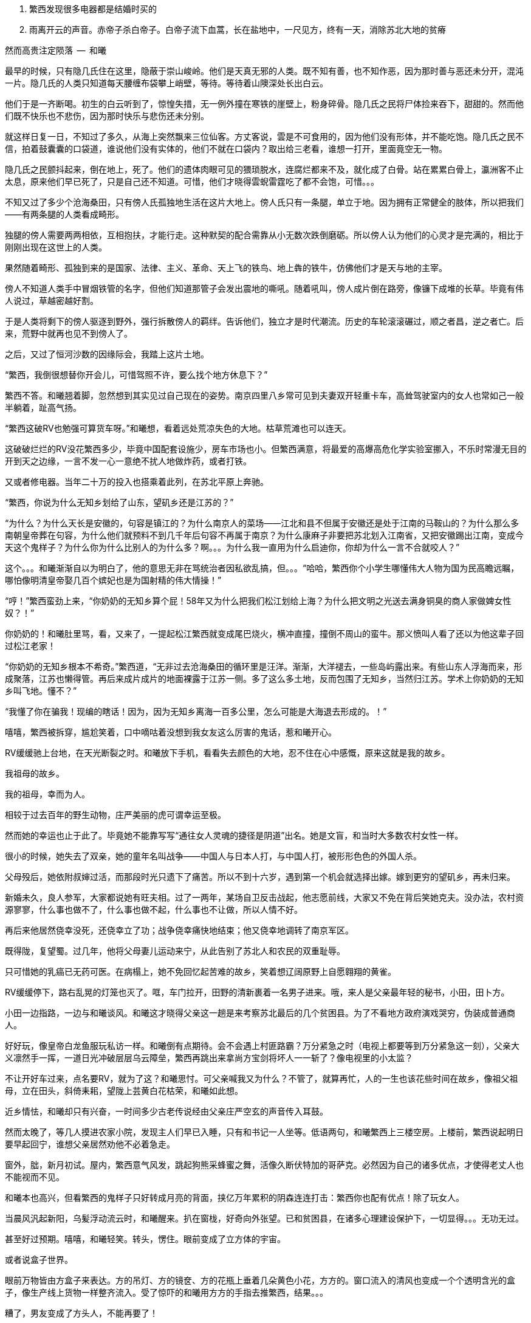1. 繁西发现很多电器都是结婚时买的
1. 雨离开云的声音。赤帝子杀白帝子。白帝子流下血蒿，长在盐地中，一尺见方，终有一天，消除苏北大地的贫瘠

// quote
然而高贵注定陨落        --  和曦

// 20-1-2 后文早已写成，反而近几日才想完开头。 这些神怪短文难写至极，写了也未必能增色一分，唉。

最早的时候，只有隐几氏住在这里，隐蔽于崇山峻岭。他们是天真无邪的人类。既不知有善，也不知作恶，因为那时善与恶还未分开，混沌一片。隐几氏的人类只知道每天腰缠布袋攀上峭壁，等待。等待着山隩深处长出白云。
// 刻意用模糊的说法，“不知作恶”，既可以是不知道去作恶，也可以是不知道自己作的是恶。这里是第二种。

他们于是一齐断喝。初生的白云听到了，惊惶失措，无一例外撞在寒铁的崖壁上，粉身碎骨。隐几氏之民将尸体捡来吞下，甜甜的。然而他们既不快乐也不悲伤，因为那时快乐与悲伤还未分别。

就这样日复一日，不知过了多久，从海上突然飘来三位仙客。方丈客说，雲是不可食用的，因为他们没有形体，并不能吃饱。隐几氏之民不信，拍着鼓囊囊的口袋道，谁说他们没有实体的，他们不就在口袋内？取出给三老看，谁想一打开，里面竟空无一物。

隐几氏之民颤抖起来，倒在地上，死了。他们的遗体肉眼可见的猥琐脱水，连腐烂都来不及，就化成了白骨。站在累累白骨上，瀛洲客不止太息，原来他们早已死了，只是自己还不知道。可惜，他们才晓得雲蜺雷霆吃了都不会饱，可惜。。。

不知又过了多少个沧海桑田，只有傍人氏孤独地生活在这片大地上。傍人氏只有一条腿，单立于地。因为拥有正常健全的肢体，所以把我们——有两条腿的人类看成畸形。

独腿的傍人需要两两相依，互相抱扶，才能行走。这种默契的配合需靠从小无数次跌倒磨砺。所以傍人认为他们的心灵才是完满的，相比于刚刚出现在这世上的人类。

果然随着畸形、孤独到来的是国家、法律、主义、革命、天上飞的铁鸟、地上犇的铁牛，仿佛他们才是天与地的主宰。

傍人不知道人类手中冒烟铁管的名字，但他们知道那管子会发出震地的嘶吼。随着吼叫，傍人成片倒在路旁，像镰下成堆的长草。毕竟有伟人说过，草越密越好割。

于是人类将剩下的傍人驱逐到野外，强行拆散傍人的羁绊。告诉他们，独立才是时代潮流。历史的车轮滚滚碾过，顺之者昌，逆之者亡。后来，荒野中就再也见不到傍人了。

之后，又过了恒河沙数的因缘际会，我踏上这片土地。
// 可以称为原始主义吗？
// 这片大地叫苏北

// 1-23
“繁西，我倒很想替你开会儿，可惜驾照不许，要么找个地方休息下？”

繁西不答。和曦翘着脚，忽然想到其实见过自己现在的姿势。南京四里八乡常可见到夫妻双开轻重卡车，高耸驾驶室内的女人也常如己一般半躺着，趾高气扬。

“繁西这破RV也勉强可算货车呀。”和曦想，看着远处荒凉失色的大地。枯草荒滩也可以连天。

这破破烂烂的RV没花繁西多少，毕竟中国配套设施少，房车市场也小。但繁西满意，将最爱的高爆高危化学实验室挪入，不乐时常漫无目的开到天之边缘，一言不发一心一意绝不扰人地做炸药，或者打铁。

又或者修电器。当年二十万的投入也搭乘着此列，在苏北平原上奔驰。

// 20-1-24
“繁西，你说为什么无知乡划给了山东，望矶乡还是江苏的？”

“为什么？为什么天长是安徽的，句容是镇江的？为什么南京人的菜场——江北和县不但属于安徽还是处于江南的马鞍山的？为什么那么多南朝皇帝葬在句容，为什么他们就预料不到几千年后句容不再属于南京？为什么康麻子非要把苏北划入江南省，又把安徽踢出江南，变成今天这个鬼样子？为什么你为什么比别人的为什么多？啊。。。为什么我一直用为什么启迪你，你却为什么一言不合就咬人？”

这个。。。和曦渐渐自以为明白了，他的意思无非在骂统治者因私欲乱搞，但。。。“哈哈，繁西你个小学生哪懂伟大人物为国为民高瞻远瞩，哪怕像明清皇帝娶几百个嫔妃也是为国射精的伟大情操！”

// 2-11
“哼！”繁西蛮劲上来，“你奶奶的无知乡算个屁！58年又为什么把我们松江划给上海？为什么把文明之光送去满身铜臭的商人家做婢女性奴？！”

你奶奶的！和曦肚里骂，看，又来了，一提起松江繁西就变成尾巴烧火，横冲直撞，撞倒不周山的蛮牛。那义愤叫人看了还以为他这辈子回过松江老家！

// 2-12
“你奶奶的无知乡根本不希奇。”繁西道，“无非过去沧海桑田的循环里是汪洋。渐渐，大洋褪去，一些岛屿露出来。有些山东人浮海而来，形成聚落，江苏也懒得管。再后来成片成片的地面裸露于江苏一侧。多了这么多土地，反而包围了无知乡，当然归江苏。学术上你奶奶的无知乡叫飞地。懂不？”

“我懂了你在骗我！现编的瞎话！因为，因为无知乡离海一百多公里，怎么可能是大海退去形成的。！”

嘻嘻，繁西被拆穿，尴尬笑着，口中嘀咕着没想到我女友这么厉害的鬼话，惹和曦开心。

// 2-22
RV缓缓驰上台地，在天光断裂之时。和曦放下手机，看看失去颜色的大地，忍不住在心中感慨，原来这就是我的故乡。

我祖母的故乡。

// 2-23
我的祖母，幸而为人。

相较于过去百年的野生动物，庄严美丽的虎可谓幸运至极。

然而她的幸运也止于此了。毕竟她不能靠写写“通往女人灵魂的捷径是阴道”出名。她是文盲，和当时大多数农村女性一样。

很小的时候，她失去了双亲，她的童年名叫战争——中国人与日本人打，与中国人打，被形形色色的外国人杀。

父母殁后，她依附叔婶过活，而那段时光只遗下了痛苦。所以不到十六岁，遇到第一个机会就选择出嫁。嫁到更穷的望矶乡，再未归来。

新婚未久，良人参军，大家都说她有旺夫相。过了一两年，某场自卫反击战起，他志愿前线，大家又不免在背后笑她克夫。没办法，农村资源寥寥，什么事也做不了，什么事也做不起，什么事也不让做，所以人情不好。
// 这也是城市里的知识青年愿意在小说中读到的。

再后来他居然侥幸没死，还侥幸立了功；战争侥幸痛快地结束；他又侥幸地调转了南京军区。

既得陇，复望蜀。过几年，他将父母妻儿运动来宁，从此告别了苏北人和农民的双重耻辱。

只可惜她的乳癌已无药可医。在病榻上，她不免回忆起苦难的故乡，笑着想辽阔原野上自愿翱翔的黄雀。

// 2-25
RV缓缓停下，路右乱晃的灯笼也灭了。哐，车门拉开，田野的清新裹着一名男子进来。哦，来人是父亲最年轻的秘书，小田，田卜方。

小田一边指路，一边与和曦谈风。和曦这才晓得父亲这一趟是来考察苏北最后的几个贫困县。为了不看地方政府演戏哭穷，伪装成普通商人。

好好玩，像皇帝白龙鱼服玩私访一样。和曦倒有点期待。会不会遇上村匪路霸？万分紧急之时（电视上都要等到万分紧急这一刻），父亲大义凛然手一挥，一道日光冲破层层乌云障垒，繁西再跳出来拿尚方宝剑将坏人一一斩了？像电视里的小太监？

不让开好车过来，点名要RV，就为了这？和曦思忖。可父亲喊我又为什么？不管了，就算再忙，人的一生也该花些时间在故乡，像祖父祖母，立在田头，斜倚耒耜，望陇上芸黄白花枯荣，和曦如此想。

// 2-26
近乡情怯，和曦却只有兴奋，一时间多少古老传说经由父亲庄严空玄的声音传入耳鼓。
// 应举例

然而太晚了，等几人摸进农家小院，发现主人们早已入睡，只有和书记一人坐等。低语两句，和曦繁西上三楼空房。上楼前，繁西说起明日要早起回宁，谁想父亲居然劝他不必着急走。

窗外，朏，新月初试。屋内，繁西意气风发，跳起狗熊采蜂蜜之舞，活像久断伏特加的哥萨克。必然因为自己的诸多优点，才使得老丈人也不能视而不见。

和曦本也高兴，但看繁西的鬼样子只好转成月亮的背面，挟亿万年累积的阴森连连打击：繁西你也配有优点！除了玩女人。

// 3-1
当晨风汎起新阳，乌髪浮动流云时，和曦醒来。扒在窗栊，好奇向外张望。已和贫困县，在诸多心理建设保护下，一切显得。。。无功无过。

甚至好过预期。嘻嘻，和曦轻笑。转头，愣住。眼前变成了立方体的宇宙。

或者说盒子世界。

眼前万物皆由方盒子来表达。方的吊灯、方的镜奁、方的花瓶上垂着几朵黄色小花，方方的。窗口流入的清风也变成一个个透明含光的盒子，像生产线上货物一样整齐流入。受了惊吓的和曦用方方的手指去推繁西，结果。。。

糟了，男友变成了方头人，不能再要了！

迷迷糟糟的繁西迎面撞到方眼的和曦，立刻将睡意驱除，起身打水，为她洗眼。等到晞干，终于挽救了自己。

繁西清楚，这是种常见病，多发于和曦这种第一次下乡者。和曦很不同意，明明自己很小的时候还下过一次的。

// 3-2
闹了一翻，下楼迟了一线。见他人等待，她怀着歉意，与屋里的大小人初识。寒暄未完，和书记已带人出门，和曦正巧不想碰桌上的所谓早餐，立即追了去。

繁西开车。一众来到村委会。和曦被气宇轩昂的建筑吓趴到地上，忍不住询问，接待的村长家亲戚小声说，这里以前是村小学，后来统一到临村上课，就改成了村委会。村长热情地把人领进会客厅，和曦听了半刻，无非是些投资计划。果然把操着乡音的父亲当成了衣锦还乡，欲造福桑梓的商人。

不感兴趣，加上周围的目光过于忱挚热烈，和曦有些窘迫，呆了半响，乘人不备，尿遁回来车上。

嘭，关上车门的同时，紫电爆裂。

繁西光着单腿，手忙脚乱地灭火，一边乱骂。。。和曦。

混蛋！明明是你又偷偷搞炸弹。你的炸蛋全是地摊货！车门震一下就会自爆的垃圾！

全宇宙的RV上载有的消防系统加起来也不能与这部媲美。消灭现场后，繁西抢出一箱啤酒。两人一人一瓶，对着嘴吹。

// 3-13 心情恶衰
饮酒片刻，身体逐渐势烈，气氛渐行暧昧，两人忍不住口对口啃起。担心父亲突然回来的恐怖转成情欲，不到五分钟二人就完了事。

微喘。和曦抬起不属于破败车厢的洁白，穿过方向盘，又跺在车玻璃上，一个又一个脚印，她歪头看着，觉得美极了。

繁西就有些尴尬，只好摇下窗，取出抹布，擦除水汽，以弥补未做玻璃防雾的过失。

和曦其实无所谓，好车子坐多了，偶尔坐坐烂车也无所谓。就好比这次下乡，因为新奇很容易找到乐趣。又酷似当年从家出来到大学，第一次吃食堂大锅菜，居然忍不住向同学称许。这种新鲜体验只要别太多太久。。。毕竟，她红着脸想，两个星期之后再也没碰过大锅猪食。

繁西忙完，丢了抹布，又对着她坏笑。和曦被耳朵热气熏到，格格直笑，又转去接吻。恍惚过来，转身却不想左边乳晕擦到繁西外套上的魔术贴，一阵痒。

不好，仅有的理智生生拉住了她。不能再亲热了，爸爸随时回来，必须。。。留出时间光速穿衣！
// 家电下乡令和曦觉得，无论什么国家政策都不太行，并非个人的问题，荀子，国家，天下之利用也。未必对，但不敢深想。

// 3-15
用诗人的话此时窗外：碧树青青如许，漫漫陌草席卷连天。然而在勉强冷静的和曦看来不过是稀疏无力营养不良的小歪树，随风而晏的杂草蓬生，毫无可观之处。

所以为了自己的好奇，更为了让繁西清醒，不由问出了不可能有答案的世纪难题，

**为什么苏北这么穷？**

**当然因为苏北全是平原，不好修铁路。不像江南到处是山，好修路。交通不行，哪里能富裕？**

果然，繁西根本不清楚，只想交配，所以复读了网上的标准答案。

网上就是这样，一谈到苏北的交通，就阴阳怪气地暗示省政府只把资源输给苏南，但一谈到别的问题，就说现在领导都是苏北人，难怪事事大不如前。
// 犹记蒲汉光言说 现在领导都是苏北人

“认真问你呢，你想明白再说。”

“仔细想啊。”繁西困惑的面容现出天人交战的迹象，右手不由从她的逼仄处抽出。

“放屁！谁说苏北穷！”繁西清醒过来，气呼呼的激奋，道出了世纪答案，

**苏北是中国的法兰西！**

// 3-20
啊？和曦与全中国人对出人意料的答案翻出两只大白眼珠。法兰西？就是那个从小在电视里时时可以见到的人类浪漫巅峰的代名词？

繁西指指戳戳，仿佛面对十万观众，“众所周知，法兰西的地理条件在整个欧洲，甚至世界来说都是得天独厚的，可以用完美形容。北面英吉利海峡，西临汪洋，东、南是阿尔卑斯、比利牛斯山脉，这就是中国人常说的四塞之国。进，可以逐鹿泰西；退，可以安康远害。”

“气候温和宜人，大西洋暖流怀抱，降水丰沛，水系发达。莱茵河、马恩河、塞纳河众多河流万载冲刷出沃野千里。这是欧洲最富饶最适宜耕作的平原。法国在中世纪屡屡是欧洲第一强国，哪有偶然？”

“世界强国虽已成梦幻，巴黎也早不是地球之中，但法国人除了互赠绿帽子外，也擅长贩卖一项普罗大众生活必须的商品，名叫浪漫。搞得所有高一女生对法兰西的憧憬赶得上苍蝇对茅房的热恋。用科学术语说，所谓浪漫即是不公开展示生殖器的动物求偶行为。”

// 3-21
和曦肯定自己是茫茫宇宙第一个听说苏北是中国的法兰西之人，只气得哼哼的。开始穿衣。穿完推开天窗，放下软梯，一路爬上车顶坐着。繁西又抓了两瓶酒，像舔狗一样，嬉皮笑脸地跟着上去，坐在她的身边。

和曦在高处肆目八极。

也是明媚的好日子，只可惜乏味得像乾隆皇帝的诗。这里的天固然是蓝的，可总带着灰底，算不上“如洗”。树固然是挺拔的，只可惜是呆呆的速成大杨树，为了植树的任务种在道旁，遵循着人间的规则。道旁是农田，并非薰衣草花田，也不是生不布施，死何含珠为的青青陂麦。秃一块，黄一块，乱糟糟的。

和曦叹气，回抱住繁西，吻了半晌，又把他推开，指指四下，“这种景色到底哪里像普罗旺斯。”

“切。普罗斯旺也得看季节，好么？更何况法国又不只限于阳光丰满的南欧？记得上次去巴黎，有人抗议说要减少课本中的思辨，那只会让学生忧郁。不如迁都马赛，充足的日照可以降低自杀率。”
// 马赛平均日照2885，巴黎1661/南京1900

// 3-22
繁西还道：“中国土地虽大，是印度三倍，可耕地还少于他们。北方虽有大原，但乏水，南方水倒是不缺，只好发明梯田在山上作业。地处南北交界的苏北正得天独厚。四周被山海长江包纳，中间水系湖泊纵横，一马平川。地理环境如此优越，称为中国的法兰西哪里夸张。”

**淮沂其乂，蒙羽其艺，大野既猪，东原厎平。**

和曦想起禹贡，觉得他也不是完全的鬼话。原来这里就是神话中的东原。

// 3-26
繁西昂然站立，指着旷野中东方的牛舍，“那里是中国的枫丹白露。”又指眼前新浇的水泥路，“这是中国的香榭丽舍大道。”又看西方有不知何时遗下的碉堡，“那里是拉德芳斯。”又看看北面的村委会，不禁喊出“国民议会”。

和曦本来望着枫丹白露发笑。枫丹白露之种译语迎合着高中女生对文学的期待——用华丽词藻堆砌。初读或许惊艳，日常作为地名用过千百次后，那甜齁足以滋养出一嘴烂牙。

谁想繁西的国民议会启发了她。愕然道：“真的，我说怎么这么眼熟，真的是National Assembly, _Assemblée nationale_。”

// 3-28
未来的历史学家并不会惊讶于二十一世纪第一个十年中国大陆上如雨后蘑菇般冒出来的欧洲建筑。很多为地方政府所盖，可以借以了解官老爷们的品位。他们都以为建的是白宫，但实际上那些互相抄袭的设计稿本于国会山。毕竟美国是City upon the hill，全世界必须仰视，否则哪有颜面存活于世。

眼前的村委会不能免俗，只是分不清差别，选中了法国议会学步。

对泰西文明的顶礼膜拜造就了模仿的冲动，可惜资金人才的储备皆不足够。

自由、平等、兄弟之爱在模仿中遗失，代之以三个代表，这本在意料之中。檐下浮雕也悉数更为工农兵。只是乡村雕塑十分马虎，头大身小嘴歪，手中更不清是冲锋枪还是烤鸭腿。短短几年已风化得像野外站了七百年的翁仲。这破落气象也不知是赞美还是更高级的讽刺。

和曦又想起刚刚村支书与父亲的会面，学足了两国元首气派。可惜父亲乡音不改，不用两个翻译坐在身后。和曦一阵哂笑，可忽然想起自己也拿出手机一顿拍。只好自我解嘲，在那种热烈的氛围下从众也是为了尊重主人。

// 3/29 看了下，居然半年还没写完这一章。。。。
很久很久以前，黄帝的孙子颛顼辅佐少昊青阳氏，因功封于高阳，所以人们称他为高阳氏。等黄帝死了，高阳氏践帝位，居帝丘，刚刚二十岁。

于是宣布：天下大治，无有罪孽。可当时却有一对同父同母的亲姐弟结为夫妻。高阳氏当然不能容忍这种悖德淫乱的行为，于是将两人放逐到孤桐之野，就在我们家乡附近。谁想二人死不悔改，互相拥抱着生生冻饿而死。神鸟衔来不死草覆盖在二人尸体上。七年后，尸体复生，代成了男女同体、两头、四手四足的怪物。人们称之为蒙双氏。

“这传说告诉我们什么？”父亲的声音响起，“上古之民已经发现近亲结婚会产下畸形儿，于是对畸形儿的恐怖便辗转变成上古神话隐晦而坚定的代代流传。”

八岁的和曦赶紧点头，乖巧的外表全无异状。只感觉怪物好可怕，也不知道会不会吃和曦。

“好奇怪！”和曦醉了，不知为何想起父亲进过的故事。仔细想想，自己当然不认同繁西的说法，我们苏北不是法兰西，而是拥有悠久绮丽神话的传说大原，当然也包括某些淫乱故事。孤桐之野虽不能确切知道位置，可必然离此不远，不然爸爸也不会知道。而我更没有手足，不需提前打预防针。不像某个。。。哼。

// 4/5 很久没写，一直在看网络小说，奇怪于为何如此勾人。没什么收获。

// 4/8
“太子丹，请把大腿借我一用。”和曦又一次称繁西为太子丹。没看过《五宗世家》，繁西以为自己是派出荆轲刺秦的倜傥非常之人，于是愉悦地让她枕在大腿上。和曦舒服地吐出一口气，睡了过去。

就这样跟随父亲早出晚归，两三天后和曦自觉把握了父亲的意图，果然不只是让自己回来看一看老家。

这两三天的乡村生活，和曦大体还能适应。水是地下水，经过四重净化；电，只要不是高峰总能保证；抽水马桶也是标配，再不需要去传说中会给如厕者打上灵魂烙印的农村旱厕；太阳能热水器只要找准时间也会出热水；只是那满桌黑的包浆的菜肴令她踯躅，所以常找借口与繁西开车到野地里快活地烧烤。乡间最多的新鲜瓜果配上肉类在天地之间别有阡陌情趣。
// 最后一句要修

“毕竟，哪怕苏北贫县，也达到了全国平均水平。而平均水准比中位数要难得多。”和曦想。

// 4-9
明日就要出发去临村，一众也在天尚有光时回到下处。和书记忽然想起，就喊繁西帮主人家修洗衣机。

繁西从车上翻出工具箱，去了一楼浴室。

// 10/1
// 自7月以来，因为天暑且未有空调，常热得丧失理智，故弃之多时。自今日，徐徐拾回，另将写小段小品，当未有长篇时的锻炼，并且多少省些事，当写到这些章节时

// 和曦父带和曦，和曦带繁西考察家电下乡事，本是好事，但也必须有持续的举措才行。一路所见，所闻，所感。太多来自鄂东老男孩。

// 10/3 

繁西拿起螺丝刀乱捅，一枚小小脑袋忽然从机器下长了出来，忙着围观。

“捉住了。捉住了！”繁西猛地揪起脑瓜乱转的小女孩，“就是你搞坏的吧！”

边上的中年农妇，也就是小毛豆的奶奶笑骂，“小毛豆！大人修机器别裹乱！”

又对和曦说，“一辈子没用过，无知无识也还好，也不觉得苦。唉，现在离开它已经不想洗衣服了。”

“才没捣乱！我就来研究一下！”小毛豆鬼转几下，挣脱了束缚，溜进洗衣机靠墙的暗影中。

繁西又去揪她，小毛豆无可依凭，只得死死抠住墙面。哪想长年受浸泡早己酥软的墙壁一抓之下化为半天白灰，将半空中乱蹬乱扭的她笼罩。

“你有暴力倾向！经我的研究，你打老婆的几率高达99.99%！”小毛豆气极，对捉弄者繁西大吼。

众人，尤其和曦闻言大笑。

小毛豆的奶奶边喘边骂，“研究研究！猫看人拉屎也是研究！你长大当研究生算了，比大学生还大呢！”

// 10/5 昨天姪女胡祈月来，带来好些新思想
就算普通孩子遭嘲笑多次，也能悟出大人对研究生的不屑，何况眼前这聪慧过人的？小毛豆立时宣布，“才不要当研究生！大学生也不要！从此以后我再也不研究洗衣机了，以防变成打老婆的坏人！”

言毕，在笑声里蹦跳到门口摆着的瘸腿小方桌旁，开始做作业。矮桌上了年纪，黑漆斑驳，仿佛百岁老人的面孔。繁西看去，似是大漆的颜色。若是，只怕比现场诸人还要年长。

小毛豆打开书包，取出几份卷子。就着日头，扶着木桌，蹲下作答。和书记此时眼看着女儿的眼中迸发出不可思议、不敢置信、惊惶失措乃至绝望森森，不禁暗暗叹气。遂对农妇：“大妹妹，娃儿写作业，有个凳子才好呐。”
// 不知苏北乡谈该怎么说，乱写的。
// 森森，丞相祠堂何處尋，錦官城外柏森森

众人于是乱哄哄地为小毛豆张罗凳子，找了几圈，大椅子倒不缺，只是方桌太矮，椅子太高，还不如蹲着。

农妇自觉面上不好，急起来，骂骂咧咧，说什么祖宗三代都是这么过来的；说什么现在蹲不住将来铁定吃苦，城里还能为你准备张锦缎凳子不成？
// 这段要好好修，需三反将来吃苦。

农妇最终放弃无谓的搜寻，走出屋子，冲着墙壁吊长腔喊。不多时，一张小凳从隔壁墙头递过来。和曦接过，感觉质量尚可，于是掏出红票子，也扯土话冲墙吼，将钱递过。墙头上的手挣了几下，不推了。一会儿，又递来一张小凳。这举动让和曦重返花颜，仿佛世上的一切终还有丝许希望。

// 10/6
赶跑了小淘气，繁西立刻从电源PCB背面找到故障——反馈线路上的一个三极管击穿了。然而洗衣机为了防水，将PCB沉浸在环氧树脂中，颗颗元件仿佛琥珀中的细虫，维妙维肖，不可接近。厂家的意思自然是只换不修。只是这些废弃的琥珀几百万年后再被下一代智慧生物，比如鼠人发掘。他们的专家一定会得到如下结论：如此丑陋的方块又一次证明人类是一种毫无艺术细胞的低蠢生命。

繁西等不了新电脑板所需的一两个星期，只好咬牙用电动工具将琥珀钻开，小心翼翼，以免伤到PCB。原先的三极管在钻探中粉身碎骨，他从包中捡出同型的管子代替。只是没等通电，繁西发现这只还是短路的。

尴尬了。看来之前故障并不是三极管损坏，而是并联电路上的其它元件或线路板层短路引起的假象。繁西硬着头皮看板，希望破解原设计者的混乱思路。看来看去，与三极管并联的只有TL431一枚。“怎么可能？”他自言自语，像个傻子。但已技穷，只好又来钻这个。又搞了许久，换上新的TL431，洗衣机就此好了。繁西大感意外，在他的经验里，除非雷击，431是不会坏的。这也是一开始误入歧途的根由。

弄了快一小时，终于修好，轻松下来，才重回现实。和书记依然与老乡聊天，小毛豆写作业，和曦坐在边上看做好的卷子。

繁西强行把脑袋挤进去，形成新三头同盟。和曦大不满，我们女生谈话，怎能给男生听！繁西不睹杀气之眼，专逗小孩，“你这么皮，成绩一定差。和哥哥当年不好比，老考班上第一。还做什么作业，出门逮蚂蚱去吧。”

小毛豆闻言，皱眉恨恨道：“学校教的都是过时的死知识。以后有出息的肯定不是第一名！”

繁西搔头，谁想竟然猜中。和曦解围，“有次听人说，杨振宁还是李政道进过，一个班上第一名和最后一名都成不了才。”不对，好像我经常班上第一。。。算了，哪怕天王老子的预言也按不住官二代和大小姐我！
// 闻诸张可南。日月已久，忘是杨是李。张熟二人，尤昵于李。对杨李纠纷，看法与俗议不同。

// 10/7
小毛豆又做了几题，偷偷凑到和曦耳畔，“杨金红最傻最臭美。她爷爷得了癌，妈妈瘫了。大家都说她将来会嫁得好。”

额，和曦败给了逻辑，仅知道杨金红是隔壁家的孙女，正想多管管邻里闲事，忽见繁西锲而不舍，仍撑着头偷听。

“哼，繁西你胆敢偷听我们女生的悄悄话！”和曦嗔怒，“居然有脸吹自己成绩好，你成绩好？你还是人么？”

说着，和曦拿出小毛豆的卷子，“就用小学生题目考考你。”小毛豆正写得烦，愉快丢笔鼓掌。两个女生交头接耳，选中一题，“在用光学显微镜观察装片时，由于突然停电导致视野偏暗。班里同学采取如下措施，合理的是。。。”

“停！停！”繁西鬼叫，“停电了，该下班下班，该睡觉睡觉。再说我看显微镜长了头晕，都是外接医用全彩显示器，几十万一台，贵翻天！配有八百种图像增强算法，自动锐化所需的细节，谁还傻傻看目镜？”

“懒骡上磨屎尿多！”小毛豆用力插腰，“我看你完全不会！！世上哪有看显微镜头昏病！”

繁西一顿，椅背上的晃动止步了。他略带怀疑地问，“你们不会从没用过显微镜吧？”

小毛豆点头，“我们上课只学习原理。老师说学期结束时要借一台。”

和曦心尖一颤，这“科学”卷上显微镜的条目可不少，谁想学生们只能靠想像。。。

一大一小两位女生商量着又抬出一道，“小明爱好科学喜欢实践。他捉了五条蚯蚓，在日光下用树叶纸张反复遮蔽，但蚯蚓没有反应，说明蚯蚓____”这题标准答案是“没有视觉”。

繁西向后倾倒，摸摸肚皮，“太简单了。蚯蚓和小毛豆一样，上课爱睡觉，当然对日光变化没反应。等到开饭，他俩比谁都快。”

这。。。繁西竟猜中了下一题。下一题在问“蚯蚓边上放上饵料，它们爬向食物，说明了什么？”

这组题目还有最后一道开放问答，“如果你是小明，你还想知道有关蚯蚓的哪些知识？”

繁西眉飞色舞，“听说蚯蚓雌雄同体。那么他们倒底是贴烧饼互相插还是自己插自。。。唉哟！”

和曦举凳子打的繁西鸡飞狗跳。小毛豆捂嘴笑，“怪叔叔果然比老师有趣。”

// 10/18
闹了一阵子，和曦困意泛上来，看文件熬到凌晨五点才将来此之后的堆积批完，交给助理带去镇上用快递发走。这本是和曦在外工作的正常流程，但以前从未呆过偏远小城，于是花费几天才彻底理顺。

靠在繁西肩上，垂垂睡去。繁西无事，见和书记谈性正浓，只好无聊翻小毛豆的试卷。每看是不严谨处，不免面露哂笑。不一刻也只笑了七八次。又看到一题，眉尖不由锁紧，脸上现出忿恚之色。

倚靠的肩头变得僵寒如铁，和曦顿开梦眼，慢慢见到他面上青红翻滚，颤抖着似欲中风。什么事又惹到你啦？顺着手指，见卷上有如是题：

//quote
小明做实验测量物体长度得到五个数据（单位cm）：12.01，12.02，12.02，12.01，12.12。其中一个是错的，请问是哪一个？并计算它的长度。

小毛豆答：12.12，12.015。和曦看去觉的尚好，这能有什么问题？

繁西邪眼大盛，“亏这卷子叫科学常识！原来教学生的不是科学而是对科学的迷信！”

光骂人不论述，真的好么？

繁西强压心火，声音像从磨盘里缓缓压出，“作者怎么知道5个数据中有一个是错的？难不成太上老君托梦说的？无非某个数字偏离了出题者心中的数据太多，于是被他人为判为错的！然而出题者心中的正确从不代表客观世界的正确。或者这样说，你如果已知正确的数据是多少，那么你根本不该再去测量！你都已知了，为什么还要浪费时间精力金钱再测？人类之所以去测量，正因为我们不知道正确的数字是多少啊！”

愤怒让他口齿不清，和曦并未信服，翻开卷首说，“这写着北京名校名师系列。他们还不如你懂？”

繁西更气，扯开嗓门，“就算东皇太一、如来佛祖、阿里巴巴一齐到来，我也不改！因为我是对的！记录下来的实验数据就没有**错误**的！都是你必须在分析报告中面对的惨烈真实！不管它合不合你的心意。如果可以自由裁定哪些数据是**正确**的，小保方晴子就该得诺贝尔奖，而不是像现在这样，身败名裂褫夺学位，害导师笹井芳树自杀！出题的别说北京名师，就算是中科院院士也只证明了他根本不懂科学，不明白科学的本质是什么！何况那个12.12影响了方差，也许比其它数字更能反映事物的真正特征！比如被测量物会随时间或温度伸缩。”
// 好久不研究统计学，这里的表述还有待再次校验

科学还有本质？算了，不逆捋这头顺毛驴了，和曦自认比嗓门不过，加上繁西多半认识那什么什么方树晴子。谁想小毛豆抬头，崇拜地对繁西说，“叔叔，虽然你说的话我一句也没听懂，但看上去好有道理的样子。如此说来，你虽然会打老婆，可只要我不是你的老婆就不用担心的。”

作业写完，呱咭呱咭。

// 10/11
和曦问：“小毛豆，你平时也这么爱讲话？”

小毛豆点点头，咕咕笑，“我早上醒过来就讲话，直讲到睡觉。他们都说我上辈子是哑巴，下辈子也是哑巴，只好这辈子讲三辈子的话。”咭呱咭呱。

说笑间，小毛豆忽见窗囧已含糊，惊起，掏出本子走到天井摊开，又离开三步之遥眯眼。其时晦冥，和曦只知道一团黑暗来回走动。片刻，小毛豆回屋，瞅瞅挂钟，将时间记录下来。

和曦怪问其故，得知她在记录日落的时间。打开记录本，和曦见整本画满了各色植物，其中还有几种蔬菜因特征过于明显连她都认得。之后还逐日写下了日照、风像、气压、湿度种种。繁西凑来，啧啧称奇，“小毛豆真的在搞研究，你像她这么大时不晓得在搞什么哟。”

这个。。。和曦记起那时刚刚开始对男女情感有兴趣，成天捧着言情小说你侬我侬。。。

别人看中她的研究，喜悦从她体内涌出，牵连着每个人。她跑上楼，又取回几个本子。和曦一一看了，心中惭愧，想不到小小小小小小小小的一个小毛头，也有如此恒心。

和曦收起轻视，虚心请教。小毛豆道：“我最关心植物的生长。经我研究，日照、肥力、株距、温度等放因素都会对植物成长产生至关重要的影响。所以未来一定能从我的记录中破解庄稼产量的奥秘！”
// 不畅 加上 可大人只会加化肥

// 10/12
和曦再问初衷，小毛豆特别自信道：“破解植物密码，爸爸妈妈就会留在家种地，外面什么好，总不回来。。。我们农民就该干农民的事。成天在外面打工算什么事？”望着门外天穹里的无边黑夜，终于安静下来。

繁西更得意，向椅背大仰，“小毛豆，可惜你只知其一，不知其二。过去几千年像你一样聪明的小毛豆子很多，他们也想到了你想到的。他们也花费一生时间勤勤恳恳地记录，期望从中确译植物产量的密码。可直到二十世纪初年，农业的进步总是有限。为什么？这是为什么呢？”

见小毛豆延颈决眦，繁西继续，“好，假设我们有甲、乙两种稻谷种子，分种在两块田。收获时发现甲种产量比乙种多10%，是否可以认为甲种比乙种高产呢？不能！因为影响农业产量的因素实在太多，太多了！世界上不可能有两块肥力完全相同的土地，乙种地里也许田鼠多或者旱涝过。甲地也许更偏，践踏少，或者日光多，雨水足。。。无穷无尽的巧合都可以解释10%的差异。所以几千年来，不管古人如何努力进取，除非两种庄稼差别巨大，巨大到傻子都能区分。农业连产量迷思都解决不了，又何谈进步？”

“也别小瞧10%。甚至都不用10%，5%就好。就像复利，多几个5%的进步，比如株距、肥料、时节，累积下来就是100%，200%。”

“世上竟有一门学问，只要经由它就可以排除一切干扰，将多因素问题转成单一问题 。将复杂至极的问题简化到可以落入人类的掌中。它是一切，广大无边。它比魔法更魔法，它堪称人类最伟大的学术。它是一切科学的基础，它混淆了人与神的区别。。。。。它就叫统计学。”

小毛豆似懂非懂，一心憧憬，口中喃喃，“世上竟有如此的神奇。。。。”

// 10/13
和曦看着兴奋热烈的二人，冷笑连连，“蠢，蠢的不可思议。。。繁西这么大人了还这么蠢。小毛豆的父母外出打工，人类历史上最大的空巢与农作物的产量有屁的关系！就算你不知道古话‘谷贱伤农’，上学也该读过《多收了三五斗》！欠收伤农，丰收亦伤农！这些常识还需要外国经济学家告诉你？一个地区的丰收大概也话可能必然只对垄断农业的资本有利！”
// 农业技术越进步，就越脱离农民的控制。比如种子用dna技术，这些农民可以参与？

“曾经农业是美好高尚的职业。土地不择人，不看肤色种族、不看血统，只看汗水和文明。虽然成果并不总能如影随开地映照付出，但大致如是。土地不言，教出的虽算不上君子，可也不会是小人！李逵那样的小人！然而高贵注定陨落。一切都始于工业革命。自那一刻，不管农民手工业者如何努力，地里的产出，手中口中捋荼卒瘏，以至形销骨立、谯翛漂摇的辛劳永远也赶不上大工业的廉价产品，悲惨已刻在他们的生命中。不同的是，发达国家的农民还有两三百年的时间适应，还有殖民地、自由贸易浸泄。眼前这世上最大最贫穷的农业国却只有三四十年。。。一路上不对劲、不合谐处找到了，没有青年。仅有的只是二流子，真正的二流子和别人眼中的二流子。当然，傻子会用特例举例，呵呵，也难怪他们叫傻子。。。”

// 考虑这里分出上下章

// 4-10
村口渐行渐近，父亲指着沿山势生长的村落对和曦讲解江南江北村庄布局的异同。“现在苏南民居多直接盖在公路沿线，村与村之间的界限已经很模糊。”和书记说，“而苏北的村子还保留着原来的构造，团在一处。村民在村内生活，必要时才经村口走向外界的道路。”

繁西猛打方向盘，车体像果冻般震颤两下，拐向上坡入村的岔口。轮胎刺耳的尖啸惊起三五口黑鸦，和曦忽然看见枯草中为苔藓覆盖的界石，石上刻着两个褪色宋体大字——**羽村**。

“羽村。。”和曦一阵突如其来的惊惶，因为这里就是祖母幼年生活的村子。亦是她苦难一生的起点。

**助我者少，啖瓜者多，愿还我蒂。**

不知为何，和曦想起汉朝人的诗，一片酸楚。哪怕相隔两千年，祖母的悲哀未不异于汉时的孤儿。和曦努力张开大眼，让泪从鼻腔流走。

// 4-12
村口早有人立着。是村长的侄子，奉命来款待有意向的投资客。

下车寒暄片刻，一行先寻觅住处。说了几句，和书记忽然问起老槐村下的人家。和曦慌了手脚，只听见心脏将血液嘭嘭地泵向四肢。

那里？村长侄儿也感奇怪，以前来过我们村？“他家倒也合适，就夫妻两个，只是孙二这人。。。呵呵。”

老槐村下自是当年祖母所居，和曦听了父亲与村民交谈，得知祖母的兄嫂早已过世，现在还在那里住的是他们的孙子，孙二。而他，按旁人暗示，是本地出名的二流子。

// 4-13
找空地停稳RV，一众向孙二家前进。和曦难免忐忑，既担心父亲要去报三世九世之仇，又觉得不知该以何姿态去见孙二，说起来不管过去种种，他总算是。。。表哥。

思绪纷飞已久，不由勾住繁西左手，自暴自弃地想，就算天塌下来，也有长子顶着。

见着孙二时，孙二正在锯木头。左脚拖鞋踩着，右手截锯轻快推拉，木屑按节奏从狭缝里喷洒。

见有人来，他丢了锯子，迎上来顺手掸掸背心上的尘屑。和曦看那背心已不知被汗、胶水、泥浆浸成语言不逮的颜色。

// 4-14 
聊了几句，孙二纵声大笑，粗野不驯道：“有钱没钱，只管来住。”

和曦瞟瞟父亲，见他神色如常，放下心来，毕竟过去几十年了，施暴者与孤儿早已成灰，罪不及妻孥，也没必要和眼前不知情者算账啦。

焦虑丢开，风日也一下顿开阴霾，和曦隐于人后偷笑着，打量表哥。

见他身材只比自己高了一寸，还略佝偻，所好关节粗大，手脚有力，望之竟有些雄奇。脸却是猪肝色，可能溺于酒醆，光日晒不应如此。头发长到男子的极限，现时为汗浸湿、乱蓬蓬一坨黏在头壳。

孙二转身领人进屋，刚进门就见他的妻子闻动下楼。和曦近日看多了典型的农妇——身材走样，面色黝黑，穿着不合体无剪裁的劣等化纤外衣，只会笑，见外人半天也说不上几句话。

孙二娘忙去安排茶水。
// 三天只憋出七百多字。。。也就最后一天才写多点

// 4-17
众人站立处正是客厅。和曦总觉眼熟，果然这边风俗都差不多，客厅墙上从地面到大约一样高全贴瓷砖。多是灰色米色等纯色，也还淡雅，只是不晓得为何在瓷砖上总要再加一排腰砖，砖面上花红柳绿、跑马人物、长海巨鲸，应有尽有。这些喧嚣把原有的那一丝雅致吓跑，仿佛进了马戏团、迪厅，随时都能嗨起来。

和曦叹气，也许是为了防止墙面返潮，也许此地人只喜欢公共厕所的美。又去看大门正对的堵墙，不出所料，供着父母遗相。相片上自然是各种毛主席。眼前的是**毛主席去安源**。和曦问过多次，答案名异，有说敬爱，有说避邪。诸鬼见了毛主席，不管魑魅，还是魍魉怕都要吓得活过来，而鬼，最大的恐惧也许只有一个**活**字。

和曦还敢往下想，却见繁西蹦出来立在画像前，去学毛主席的姿态，又学红卫兵抬肘拱卫。
// 写的时候没看到这画，等看到了补齐。

轰堂大笑。和曦气的去踢皮猴，繁西扭臀跳开，歪脑袋就念画像旁的对联，“日日财源顺意来，年年福禄随春到”。和曦嘴角扁扁，想：“恶心也罢了，贴都贴反了。”

// 4-18
端过茶，和曦回身坐到木沙发上。沙发红漆覆身，造型随意，体型粗笨，和曦坐着空旷得像在汪洋中漂荡的白舟。

和曦奋力扩胸，两臂才按在扶手之上。她不安地左右蠕动，终于决心舍弃右边。繁西见了，腆颜换位坐到右侧。和曦默契地倚到他身上，舒坦，差点“喵”一声，下巴枕上他的肩头，不再用力支持，鼻头抽抽，“好舒服，像傍人一样。”她想。

孙二转脸看看两头四足的沙发，笑了笑，问起一行人的目的。听说是来投资的，倒露出不解的笑容，说本村地全租给了台湾人搞苗圃，各家只剩些菜地，怕没多大机会。

村长侄子急了，要不是积威之下，差点当场翻脸。猛抬高嗓门，讲起村中资源。

别的和曦也不过心，只顾数繁西劲后的鬣鬃，忽听到本地有龙潭，——————，忍不住想起父亲只中曾经的过往，——————。

// 4-19
愣神一刻，终又丢开，和曦探身取杯，不由看到茶几上摆的照片。一个半大女子，戴着大大的黑框眼镜，国字脸也未化妆，也学着所有人的样子对相框外笑，算得上栩栩如生。可惜对照相来说，栩栩如生怕不算好辞。

孙二见了，笑得温柔，说是他女儿，叫大阳，正在南京艺术学院念什么电脑三维动画制作，本科，大二。

和曦耳朵很灵，记性不灵。到今天才没回忆起大阳究竟学的是什么，从名字上看这专业实在只是一项技术，一门手艺。大学，大学！按说南艺也不是技校刚改的野鸡。。。

“哈？”繁西惊奇，“那也算学问？”

闭嘴！和曦用眼神大声呵斥，禅宗的信徒后悔未观摩这正法眼藏、不立文字的传功现场。

繁西不胆正面质疑，还是忍不住多嘴，“大学扩招就算有一万种好，也有一个坏处。本科学历烂羊头，弄得普通人不能高中毕业就去工作，有才能的还得拼死拼活读到博士三十岁，性欲都读没了。招聘考时考的是造火箭，上班只去拧螺丝。普通人对社会贡献不只有生育么，那么重要的几年。。。”

咚！咚！咚！看来正法眼藏不行，还得当头棒喝方能收拾繁西这种二百五。

// 4-20
孙二并未生怒，至少和曦的读心术看不出。孙二妻听说，急进屋拿出相册把人看。和曦见到大学女生宿舍，南京各种名胜，包括商人发明的那些，甚至还看到了与一位男生的合影。照片中的大阳一如既往的村气。“还好”，和曦想，“至少没被城市和日本嫖客。。。日本人的审美侵蚀。”

一提起女儿，孙二妻不再沉默，幸福在她的絮叨中沉浮，于是众人得知照片中的男生是大阳的男友，已进入了谈婚论嫁的序列，双方父母见过，明年也许就摆酒，毕业即领证。更欣喜的，男孩就是南京本地人，家有两套房，一套在河西，一套在市区。市区给新人住，上班方便。以后大阳永远都是城市人了。
// 有两套房对老南京也不是不可想像的事情

“对。”回应着孙二，和曦道：“河西房子最贵，除了以前单位分配，买的起的都是有钱人。”

孙二更加喜悦，竟乘时鼓起勇气，请和书记们看顾女儿。在场的南京人欣然许诺，下一秒面无表情熟练无比地就此遗忘。

宾主尽欢。

// 4-21
和曦就此住下。一连几天村里都派车载着和书记及随从四处转。繁西自然没兴趣跟，半天给村民修电器，半天在村中鬼转，号称探险。或去湖中放船，或在荒坟野茔长朝中午睡，或爬树观察鸟巢，或追逐鸡鹅穿篱越寨，干尽猫嫌狗不爱的坏事。

这天，和曦从午睡中匆匆醒来。有窗户无窗帘，两眼给太阳晃的生斑。慢慢坐起，凭着窗台和三楼的高度，望着门口池塘里浮着的一阵灰鸭。那是孙二养的，也是和曦眼中他唯一的正经事业。

随着接触的增多，和曦对孙二观感逐日向好。经常见人来找，找孙二去评理。和曦对这种落后的生活方式竟有绝大兴趣，常跟了去听听家长里短。她也不怕旁人的看法，径用珍·古道尔靠着观察猩猩出名来回应质疑。

和曦也常见人来存钱或取利息。她知道表哥正运营着“非法集资”的庞氏骗局。当然村民们觉得这是新金融，是城里人最流行的生活方式，只要自己不是最后入伙的那个。和曦竟无力反驳，因为这是铁一样的事实。她只好提醒表哥12%的月息实在太高，不可能持久，正常公司也不可能挣这么多。孙二哈哈大笑，说他的利息给低了，都没什么人来存，就这村里还有14，16的。乡里那些搞的大的，有19，20的，几千万的盘子。他们不怕，还轮不到他这个两百万小盘子担心。和曦无言。

和曦还是劝他把心思放在养鸭上。在她看来，这才是农村人正经事。

// 5-15
车停了。和曦怀着不可告人之笑下车，并未料到很快就将想起孟任与她的八位石榴将军。

这。。。和曦惊了，眼前是。。。，四列完美的长方体，分列道路两侧，沿路展开。脚边巨石脸上毫无表情地写着——羽山新村。

和曦立时被盒子世界统治的恐惧砸中。是的，刚来农村那日，因为向窗外远眺时，只看见满眼的几何上完美长方体，而患上方头人病。

方头人病，据繁西介绍，学名Rectangle Head Disease，简称RHD。罹患此病者目视万物都由大小不一的长方体堆叠而成。正常人类在患者视野中酷似科幻电影中方头方脑的愚蠢机器人。体现‘万物可方’的哲学原理，因此而得名。

和曦赶紧揉眼，快把眼珠扣下来时，一切才恢复。怪不得世上有种职业叫建筑师呢，她想，虽说世上一切房屋归根到底都是长方体，虽说普通人的房子也没必要非得‘隔离天日，北构西折，廊腰缦迴，簷牙高啄。各抱地势，钩心鬬角。’但一个长方体，几何上的长方体，仅需长、宽、高三个变量就可以唯一定义，放在人眼中不说丑陋，看多一眼也觉得乏味。

孙二看在眼中，已知她没币。也不在意，等她问时就说，我们农村人盖房子，没有图纸那些东西。图纸都装在包工头的脑袋里，而且这样盖房子得到的面积最大。

// 6-3
龙池、娘娘庙，来羽村初日已塞满耳道，是村民寄与厚望的旅游资源。和书记早被村民驾着看过。只和曦听了此二处的神奇后全无欲念。可最近太无聊，静极思动，才吵着也要去看。

一路上，灵活的和曦又一次娴熟切换成女权斗士，将孙二骂的狗血喷头。骂中国人永远不会改，五千年的历史没有别的，字里行间处处充满了把女性当成牲口性奴的历史。连一个小小村霸做梦也盼着有两个女人脱光了在床上服侍！说不定，还要看两个女的对磨才能硬起来！妈的！

骂了有十分钟，全无重样，口渴，吞水，偷偷瞟繁西，望他能幡然悔悟。谁想两眼散光，差点溺死在口水中的繁西，思索片断，竟道：

**“你和孙二按我国现行婚姻法完全可以结婚的。”**

**What the F!U!C!K!!!!????**

噗！咳咳！繁西这醋怕喝到大西洋了吧！一道酸箭从和曦口鼻奔涌而出，有些还回呛入气管。一时间千百种情感奔流激荡，汇集于身，不晓得是甘甜酸苦。

“所以，你吼了十分钟的男女平等，人人平等。可当别人把你和孙二看成一对，你立刻本能地，打内心深处、潜意识里觉得他根本配不上你。把与他联系在一起看成侮辱，认为只有孙二娘、菊英，这群农妇才能是他的配偶，不是吗？”

放屁！婚姻还要看年龄、样貌、收入、社会地位。。。。总之，只要我们把婚姻匹配的要素移出人人平等的蕃蓠，于是所有人还是平等的，我与孙二也是不可配对的，人人平等又可以舒服地躺在人类历史最伟大的进步之上！

就好像高考，总要达到一定的分数才能上南大。分数所映了天赋家庭，啊，不，分数绝对不是出身家庭这些没用的，分数仅仅只是平日几年如一日努力的结果。哈哈哈哈。

何况，什么是平等平均也不是你说了算，也不是王实味说了算，党中央说的才算！

繁西不敢抵挡，换个角度，“所以虽然人人平等，可教育资源必须向那些高分，上了南大分数线的倾斜，这才是平等的真意，对吧？”

**不对！！！**

// 6-6 
因为不是平等教传道大弟子，和曦疏于与异教徒的对战演习，一时在诘问下支支吾吾，左支右絀，讷讷的。不像一般传教士可以光明正大地偷换概念；随心所欲地重新定义；正义勇敢地火刑烤人；面不改色地撒谎欺人；圣恩癫痫地炮轰无信者。

繁西也不多说。和曦见他嘴角孕笑，更是感伤。我还以为。。。以为他是在乎我才吃醋的，原来只是戏弄人！

开车兜了半小时，仍未到达孙二口中十分钟必到的娘娘庙。野外就是如此，GPS人为的不准，加上娘娘庙尚不属地图名胜。好不容易看到旷野高田里一位女子正孤独地在旱风夕阳下亹亹劳作。繁西停车，跑去问津。

和曦隔着车窗，看繁西与人指手划脚，不得要领多时。她看着大草帽、白披肩、开裂嘴唇、紫红面颊、夺人生气的脸蛋，顿生警醒。于是下车，去当翻译。

终于，在红日将堕之际，二人赶到了。

//6-7
和曦失望的次数太多了，谁想到惊喜

娘娘庙与和曦心中远离红尘的逸世兰若大相径庭，甚至是黑白分明。它只有处于山顶的青砖平房，没有花林，没有曲径，没有出尘逸世，幸好还有块锻炼眼力的名牌，不然准以为是农家而错过。

和曦站在庙前的小湖畔发呆，想着村里人说起它时眼中的光彩。村民说娘娘庙前的小湖是女娲娘娘的洗脚盆。。。

不对，有位秃头手上串珠子人士跳出来，说它是观音娘娘的洗脚盆。两个抛开话题，为了中国女神和印度女装大佬的洗脚盆所有权展开了绝死的肉体辩论。血花天坠中，观音侥幸赢下，于是历史这般书写：

//6-8
救苦救难大慈大悲新在中国安家的南海珞嘉山观自在菩萨，发下地狱不空誓不成佛的宏愿！行役到我们泗上地方。因太过疲劳，于是落地歇憩。菩萨焦渴难耐，对眼前莽荒大地道：要有洗脚盆。于是就有了洗脚盆，事情就这么成了。菩萨很满意，又对眼前说：要有洗脚水。于是碧波百顷十里荷花在眼前荡漾。菩萨很满意，事情就这么成了。等菩萨休息完毕，他指着湖水对赶成看热闹的乡民说，等这湖水干涸之时，泗上也能和苏杭一样成为人间天堂。后来土人就在此地盖了娘娘庙，每天燃金烧银供奉。只是拜了几百上千年，湖水从未涸过一日。

这个。。。听了这狮首牛角鹿身象足驴尾巴的杂拌神话，和曦只涌起一个念头，观音菩萨就是来害人的吧！

//6-9
庙祝见有客至，因为绝少见生人，格外热情。和曦见他畜髪留鬚，并非出家人装扮，心生不敬。想起刚那个村妇露出的娇羞神秘的微笑，还说娘娘庙里的和尚不灵的，干啥还去？和曦当时追问，那农妇矮头又现出神秘之笑，仿佛少女遇见妇科男医生，狃狔道：他们不灵的，他们都是职业和尚，下班抱老婆孩子的。
// 未尽

只是没想到眼前的和尚连上班时装一下世外大德的兴趣都缺乏。

啊，不对，和曦惊觉，如果仅仅因为眼前和尚有老婆有孩子过性生活就瞧不起，觉得他不灵，那自己岂不是落到孙二娘菊英麦田农妇等广大劳动妇女的档次？

和曦知道印度这文明古国一向有苦行僧的传统。不管怎样巧妙的辩解，在她看来苦行僧是用某种常人无法忍受的苦难，向神或大宇宙交换利益。比如有沙门
（百喻经有的是例子，有闲心时找一个）

和曦想，自东汉以还，中国人逐渐被西方印度哲学洗脑。。。浸染。所以路上愚妇也是这种心态。在那愚妇看来，和尚终生不犯淫戒，不与异性性交，不享受性快乐性高潮阴茎抽搐，才能从佛祖/佛教宇宙中获得超自然力，才是**灵**的。

和曦当然不能完全证否这种理论，但她免不了觉得这想法愚不可及。

和曦还知道，从一份王朔访谈录里，文革结束后的那二十年，人们一度当成生命力的具现。在当时的文学作品中，作家将改造这古老疲惫民族的希望寄托在性解放上。

不管哪种意见，和曦都觉得这些把性升华成主义者
// 暂时卡壳

// 6-10
都属精神病。新一代人类，比如和曦，觉得性不过生物进化中为了诱使人类交配繁衍的一点甜头。在避孕手段多姿多彩的如今，人们应把性交视为一项娱乐，就和约了一起打网球一样寻常。至于为什么自己专和繁西一起打球，当得知繁西还与他人打球而震怒伤怀，这些奇奇怪怪的心理令她无法自圆其说。幸好她也不是欧洲哲学家，当自相矛盾时不会发明新梦幻好让宇宙围绕着欧洲旋转。

临别时，庙祝为他俩指了去龙池的唯一山路，由于没有分岔，这次总不会迷路了吧，她想。

一路上，和曦又想起菊英，这四川女子。和曦明白，女性通常嫁比自己强一点的男子。不管达尔文们或社会学家或达尔文兼社会学家如何解释，和曦把这当成事实。而孙二哪怕已有老婆，比一位四川大山走出的女孩子要强那么一丢丢。

四川女子配苏北男人，苏北女人配苏北苏南甚至上海男子，都符合这条规律。这条规律好是好，只是漏了四川男子，他们的悲哀苦难又向谁说？
// 拐卖不会轻易结束，不管杀多少人

和曦又想起的一本畅销书，某个煤老板的回忆录，说到四川来的矿工。

// 6-12
在这本天知道是自传还是艺术创作的夸夸其谈中，煤老板说如果发生矿难，煤老板都不愿声张，地方政府大约也不愿；煤老板也不太愿救人，求人成本高，救活了残疾的成本更高，所以各地矿工，在他们眼中都是狡猾的害虫，除了四川来的。沉默瘦小的川人来了，吃苦耐劳，少有怨言，像古代的川马、滇马。来了就约好了矿难的丧葬费，事先说好矿难真来了也不用救，直接把钱给同乡捎回去，他们也不会把消息捅到媒体去。

这大概是九十年代的事情，后来国家禁止私人小煤矿也不晓得有没有这方面的考虑，和曦想。

他人的苦难让她窒息，强行扭转轨道，去想乐事。

毛德祖和张智朗！哈哈哈，这对名字真班配，一个有德，一位智广，好浪漫好幸福！就不晓得是天生如此还是结婚后改的。

Quote
若后。。。。。。千载之下，知有姓字焉！

和曦娇笑，毛门张智朗真不愧是古代有智的女人，了不起！光凭一块碑石就实现了不朽的目标，几百年后的我就记住了你的名姓，永远不会忘了！

这是中国的传统，人死之后要有表、志、诔，这些五花八门的花样呼唤着同一个目标——不朽。

可他。。。他死了之后，白花花空荡荡的一片白地，什么也没有啊！他。。。也死了啊！死了的人求块墓志也算奢望吗？！
// 这几日的文字都不畅

// 6-14
当天光为人剪断，明月还未跃出浓雾时，龙池终于抵达。和曦见窗外一片迷茫。

繁西爬上车顶，将所有射灯对准车右。在一切黝黑深邃中，和曦见到若吞噬光明的无尽之坑。

踩在泥汤之中的砾石，和曦根本控制不了平衡，只能强倚着繁西。繁西青着脸，腮帮高鼓，用力的模样仿佛罗马雕塑。

一步又一步，东倒西歪，几次素手撑入泥地，这一步步向前挨下去，却不知何时才能终点的体验像极了咬牙在黑夜里经营公司的这些日夜。

终于。。。下到池边，繁西放松下来，手电光在池面上飞鹘点水几次，又一头扎入空远。和曦看不清繁西，只知面前这更深的黑弯腰将水放入池中，凝神思索。和曦又觉有趣，也学着把手探入平日绝不接触的肮脏之中，搅了搅，不会有鳄鱼咬我吧？她想。

看！繁西道。和曦什么也看不见，反而听到了，咕咕声，pupa，成千上万连绵细密的气泡破裂死亡的声音。

繁西起身，她感到他的一丝喜悦，应是想通了什么疑难。她感到委屈，她连该想什么问题都还未想到。

不是温泉！繁西叫出来。

// 6-18
这就是故乡的名胜啊，和曦勉强立在荒野土坑之中，被沮丧黑暗和狂风笼罩，气馁地想。所谓娘娘庙前的永春池，按村民传说，自是观音娘娘所锡，四时永春不涸的池子。繁西看着不远处另一山峰自以为并非胡猜道，这塘子底肯定与那座山峰连结，而那座山峰想来中空，储存了上百倍永春池的水，这种自然蓄水池保证了永春池的水位。至于本地土人想起个大寺庙打造旅游景点？反正和尚假和尚骗人也不是一天两天了，怕只怕投了钱进去，却骗不到别处的骗子。

龙池更加神奇，距离平静如镜的东原湖不到三十米，却可以一年四季永远不停地吐泡泡。可惜不是温泉，和曦想着，看着繁西掏出一支试管，倒扣在湖面，未几又拿出木塞塞上。

两人讨论着龙池的成因，浑未注意，一轮满月冉冉升起，月光已铺满远近。只是升起的月。。。只是一轮腥红的血月。这意味着今晚即是赤帝子诛戮追杀白帝子之月。
//这段今天输入时看也很乱，景点混杂在一起写很玄虚，但未必佳。

// 6-19
巨大的蓝鲸舒展在无边的红海之上，懒洋洋的，沿既定路线倘佯。极烈的旱风吹来，将和曦经心打理的流海搅得乱蓬蓬的。和曦使出全力左右摆头去对抗这实袭的乱川，就在此时，她见到繁西毫无预兆地蹦上栏杆，顶着风面笔直挺立，双手尽力向两边伸展，学某部傻瓜电影，鬼器狼嚎地穷吼，

*这才是现代农业！这才是未来！*

作为新药研发企业的CEO，和曦每年总有三、四个月呆在美国。包私人飞机穿越Maryland次数多了，她也经常应邀参观各种工业、农业示范创业基地。辟如今天，她与繁西就立在巨型联合收割机上看南加州人收割蕃茄。。。的海洋。

更准确一点，看南加州人发明的无人驾驶联合收割机砍倒“意志艰定”的蕃茄。

繁西种过蕃茄，知道茄分两大类。一种叫无限，这类蕃茄基因原始，更接近中美洲老家的表兄弟。无限型番茄只要条件允许就可以一直长下去，故名之无限。长也不会直立向上，而是顺着地形爬，动辄生出支蔓，叶子多且繁琐，乱糟糟的。像癌细胞一般用太多的力量去长葉，催发支系，它就是郊外杂草。想结果？则需要育种育苗、施肥、刈杂、搭架、抖花、打扠，修剪去病，在长达半年的周期内间断采摘，无穷无尽的花样创造出无穷无尽的人力需求。可能而知在人力资源丰沛的中国农村它广受欢迎，甚至有闭塞老农从未听过另一型的番茄。

“你知道这意味着什么嘛？”繁西从栏杆跃下，摇着同样激动的和曦，一秒几百下。如果她是番茄，此时早已自花受孕。她给摇得几欲呕吐，只好麻木地听繁西叫着，

“他们种下的是意志坚定的番茄，不但意志坚定，还特别坚定！”

// 6-21
和曦笑了，是的，刚听引领参观，来自南加州大学农学院维若丽娅博士介绍，试验中的这种番茄在整个生命周期中会长三十六片叶子，一片不多一片不少；高两尺六寸，仪仗队也不如它整齐；会长出两个分叉，绝不会只长一个或三个；结十七个果子，哪怕最高法院判决它是蔬菜；每个果子净重八两，浑圆均匀，无瘢不裂，完美得可以用来作天平砝码。它的意志坚定如此！
 
这份坚定是现代农业人一代又一代辛苦人工选择的结果。坚定是它DNA的旋律。西人常说，你不能两次跨入同一条河，但你可以见到一千英亩一模一样的实验番茄。

“好处太多了！”繁西说，“这意味着从育苗室出来，就由无人驾驶种植机种下，之后也无需任何人力，八十九天后再由我们脚下的收割机采收。你知道最可怕的是什么？”

“它是抗农达的奇种！所以最费时费力的除草也变成了游戏。坐在沙发，开着无人机四处撒播有机磷毒药。。。除草剂，一边灌着甜可乐，像任何一个美国肥佬！哈哈哈~”

*“农达出征，寸！草！不！生！”*

和曦从小没喝过宗教毒奶，对科学进步不会抱有恐惧肮脏的心态，此时与同行者一起愉悦畅笑。她又一次看向收割机展开的四十米双翼，看它们沿地形起伏，宛若蓝鲸压伏海波划行。柴油驱动的心脏泵出千百头蛮牛的怪力催促着铁犁将四十米线上所有意志的茎杆割倒、打碎，就势翻入犁出的土壤之内腐烂。一枚枚红艳丰美的战利品温柔地落入传递带，蹦蹦跳跳活泼地向车尾弹跳，恰似蓝鲸卷起的红浪。

伴着斜阳，和曦陶醉在此时此刻，饱含对未来的憧憬。这份憧憬里竟还包括着将这一整套解决方案都引入中国的迫切与美好。

啪，一声轻响，和曦无意中看到一条蚯蚓被铁犁翻起，搅到半空，又不巧落在她的面前。蚯蚓已被寒刃刮成四段，每段看上去都在痛苦中不停挣扎扭动。

QUOTE
经常翻动的土壤蚯蚓密度小于1条/平米。
        《基础土壤学》

怪异的声音从天而降，乳白色的圣光包裹着她，呢喃着无法理解的怪话，头昏目眩。

和曦疑惑地抬起头，啪，一个小水滴砸在她的面罩之上，粉身碎骨，雾濛了一片。

// 6-22
*WHAT THE FUCK!!!*

她还未反应过来，面罩之前的瘦小男子早已气得原地爆炸，咒骂着英语里贫瘠的操妈词。当然美国，每个人都说，早已不算粗俗，就是不能在公共电视台上听到，或许这就是言论自由吧。

和曦也不介意，但耳机里增强出的音爆却令她迷惑之余更加迟钝焦渴，我在哪里？为何又到了这方？

病态的紫光亮起，又熄灭，病态的橙光亮起，又熄灭。然后是整整长达一秒的寂静与锯眼，眼中只剩下纯白的视界，之前紫光橙光仍在大脑中嗡嗡萦绕。

世界是纯白的。和曦咀嚼着这句话。眼前全身包裹在纯白防护服的暴躁男子终令她忆起正在参观多伦多郊外的PhutureTec公司。

和曦自己，以及同行 都被宇航服似的外壳层层包裹。裹得如此之严，连声音也无法穿越。在这里说话，是由麦克风将声音捕捉，再转成无线电波调制发射，其他人的头上的天线解调，终由耳机播放。

头上的天线如果再多一根，和曦想，我们就是蟋蟀了，纯白的蟋蟀。

如此折腾的原因并非她在接受登月训练或者遭遇了生化危机。这里只是PhutureTec的菜园子，代表着未来的菜园子。

生化防护服的目的也非抵挡环境中的细菌病毒，而是防止和曦们往外界透出哪怕一粒病毒。因为整个菜园，和曦身处的封闭大厦里没有任何细菌真菌黏菌卵菌病毒朊毒昆虫螨虫等等一切生命或类生命体。

// 6-26
封闭暗示着无法逃逸。在这封闭之中，没有一滴水可以逃逸到外界，意味着一滴水也不会浪费。肥料也如是，每一个矿物离子最终的归宿不是星辰大海，而是瓜果蔬菜，绝不像普通菜园子，给冲到深层土中让细菌真菌线虫地下水瓜分。

甚至连光也无法逃逸，满眼都是镜子，要么就是涂成纯白的表面。

和曦知道北美蔬菜极贵，有人工的问题，也有运输的问题，当然一切问题的背后还有政治的问题。而PhutureTec号称可以一举解决，甚至创造出新的问题。

全消毒全封闭的无菌无尘室意味着从本质上杜绝一切病虫害，一分也不会浪费在人工和农药上了。

全水培意味着肥料零浪费；水，零浪费；并且分别只有大田需求的1/3和1/10。

全人工光照意味着不论南极北极，万里冰封的加拿大，太空海沟，只要有电，就有蔬菜！而上述极端地区以往要靠千万里之外的高额转运。

带领参观的是PhutureTec的co-founder。他轻轻按下遥控，一棵外形酷似菠萝的种植架缓缓落下。Co-founder于是开始吹嘘，和曦听着不是太懂，只知道这高达50米的菠萝是PhutureTec的核心科技，拥有几种核心专利与上百种外围专利，使得仿效异常困难。而这菠萝设计如此怪异自是为了最大限度拥有生长蔬菜的表面积。Co-founder说他们占地一亩的厂房出产的蔬菜相当于132.178亩普通农田和25名洪都拉斯人。这里全部电脑控制，只需三人。

//6-27
近看菠萝更觉奇异，细密隔板、层板、管道、铁架像在热带雨林中生长的植物，茂密扭曲。Co-founder洋洋得意，得意洋洋，说起这些大菠萝产生了传统农业永远无法想像的微气候。是的，在大菠萝不同位置，水的分布，气温，风向，照度都可能不同，于是局部的气候也不尽相同。这一切当然都出于软件设计，以适应不同蔬菜的渴望。

和曦这才明白，他刚才为何为一滴水落在她的面罩之上而勃然大怒。因为这一滴水拥有了自己的自由，脱离了公司的设计，没有形成微气候的自觉。Co-founder向和曦含泪诚挚道歉，声称控制软件的下个版本定会修正这一BUG。

他还说，目前公司在多伦多的示范园已实现盈亏平衡，下一步公司的战略是扩张，在加拿大、合众国建立四十到八十个园子，以求规模效应，资金需求很大。公司准备私募两三千万美元后寻求上市。

说完，一切灯火意外熄灭。生化服内的和曦两眼盲然，只能看到自己笨重的喘息。这份寂寞迟迟蔓延成近乎恐慌，参观者无人知晓发生了什么。

就在和曦发生尖叫的刹那，天穹上一道白光划开黑夜，聚焦在已爬上面前平台的co-founder身上。眼利的和曦见他乘隙已背上了单人飞机器JetPack。

只见他面露温和、平静、凝重、受难的微笑，手指转点，伴随引擎的轰鸣，缓缓地沿光柱上升。他升至至高点将与白光融为一体时，耳机中夹杂着激昂的英雄交响曲，和曦听到一声扰动银河的长啸——
// 才想到应该用jesus的外貌

**THE FUTURE IS NOW!**
//多多少少在讽刺startup行业里充满魅力的co-founder们

//6-29
和曦脱下防护服，倒出两斤汗之前，已签好了支票投资。第二天，犹带着上一日的余温，又想从别的地方挪出一百万美元。繁西忍不住出手硬生生拽住脱缰野马，和她商量回国前找USC的维若丽娅博士咨询一次再行定夺。

和曦赤足漫步在大地之上，踩到一片月光，发出沙沙的声响，低首含笑，“冲动了。”她想，“只听一面之辞，并不晓得PhutureTec面临的种种挑战远比它解决的问题多。它的技术确实无比重要，无比伟大，如果明天再来一颗白垩纪末灭绝恐龙的小行星(K-PG extinction)，人类仍可依靠PhutureTec的大菠萝熬过去，继续在这星球上混。它固然是我们的未来，可惜路旁的沟洫里填满了先行者的尸骸。它还需要发明几种关键技术，更重要的，降低成本与现代物流竞争。而我和曦永远只和胜利者站在一起。投资一次，将1%的财产投入已经足够，再多走半步即是疯狂。”

“按说我也是这一行里搞钱的顶尖高手，怎么血液就在不知不觉间不受控制地沸腾了起来？co-founder的那一套作派恰恰可以学过来。没办法，谁叫现在流行有魅力的CEO呢，比如。。。Jezz Befos, Stabb Joves, Elong Mask, Elizabeth Holmes.”

不止冲动，而且天真，天真地信任美国人，却想不到美国骗子也是美国人。比如，“已达到收支平衡”在几年后的法院质询时，co-founder支支吾吾地表示他说的是EBITDA平衡。正常的卖菜小贩使用这种华尔街之狼发明的金融魔法也还罢了，高科技菜园子扣除巨额固定资产投入的折旧和贬值就显示了无与伦比的财务创新力。

// 6-30
虽然如此，和曦仍对科技进步抱有巨大的信心。她坚信所见的一切终将成为现实，早晚而已。如果可以，当然明天最好。

但是，她很清楚，未来从事农业者，再也不会是孙二、孙二娘、大阳、菊英之类愚蠢冬烘的农民。科技越进步，就越擅长消灭食力者。

以后再也不会有《七月》了。宋人说《七月》之义无非“尊老爱幼，食力助弱”。可未来天天拿着会计报表跪拜无形之手的农业资本家哪里还会懂这个！！！

Quote
五月斯螽动股，六月莎鸡振羽。七月在野，八月在宇，九月在户，十月蟋蟀入我床下。。。

边走边哼，往日种种不知如何重上心头。又想着若是孙二、孙二娘、大阳、菊英不被欧洲人发明的自然选择定律淘汰的话，那么不管乐意与否，他们最终会被有形无形之手驱赶进城市，从小居住在窄小的水泥棺材之中。以找到工作为荣，竟以失去工作之辱，内心无时不惶恐不安。他们在公司老板、各级领导的亲切关怀下成为企业、社会需要的螺丝钉，沉默的工具，被不可撼动的压路机锤入粘稠沥青的小石子，为舟人之子踩踏来去，再也动弹不得。变成真正的城里人。
// 这段竟有点像马克斯，惶恐不安那句。别的不清楚马克斯有没有，估计没有。

他们没有名姓，可以统称为好市民。。。

// 7-2
风的髪丝捎来了钟鼓金铁相攻的宏大瑰丽，和曦摹然仰首，只见嵩山大小的路车正沿着月光河流淌，估估方向，正向着天河畔的北辰星。

和曦豪不奇怪，仿佛这一幕已见过千百遍。“象與！那是昊天氏的座驾。”她想。

和曦激动着躯体，赤足疾走，一路追赶，跳过树丛，践X长草，超越沟渠，趟过龙池与野猪淖。“等等啊，带我一个吧！我也想去玩！~~~我也想去玩！~~~”她拼命呼喊着，跌撞着，踉跄着眼见远者更远，咬牙撕碎大幅长裙，只留运动短裤的长度，全力奔跑起来。

象與并不象大象，只从大象之义中取了个‘大’字。见有人追赶，挽辕的十二巨龙深瞳转为玄红，体内的黄金被愤怒熔沸，从毛孔中喷发，铺天盖地，闪耀眩目，又在半空凝结，哗啦啦地砸进大地，点燃了白壤。

// 7-3
和曦徒劳地追赶，渴望着，直到象與的影子也消失在厚厚云层之上。空外突然传来一阵刻薄的尖笑，像繁好平时的语调，“要玩就玩这个吧，适合低智的你。”

一团黑乎乎的东西打着旋从空中跌落。她赶紧接住，定睛一看。。。好像是葡萄一串？

这就是仙家宝贝？和曦想起西王母的蟠桃，也不好吃。。。葡萄个头倒不小，最小的也有李子大，吃起来也像李子黄皮，皮厚，有熟有不熟的。见鬼，这是圆叶葡萄，就是地球上种的品种。

又被戏耍，和曦怒极，对着天穹大骂：“伏羲你就是个渣男！成天在女人堆里混的猪头三！天天驾象與载着几千个女人到处逛！还不带我玩！垃圾XXXX”

骂了半日，因乏听众，只好闭嘴休息。气咻咻又提起葡萄乱啃。也未发觉今晚境遇之怪，更没看见田中歪歪斜斜的水洼反身出她现时的面容——额正中漆黑流动的灭世之眼已经完全张开。
// 不如意，但也没好办法
// 7-12
不知几多年后，又一次我踏足在苏北大原之上。

这里就是禹贡中的东原。也可能不是，也许是精卫憎恨的东海。

西方人说恨就是爱，按他们的理论精卫迟早会爱上东海。

我不知道，毕竟如果这是东海，精卫的努力就显得毫无价值，和我们的生命一样。大地有自己的法则让桑田变成东海，让东海变成桑田。

其实我早发现，事情从到达羽山后就变得奇怪起来。很多时候我们也不晓得自己处于现实还是奇幻中。

杜甫，他自以为正直热忱。但《新唐书》说他褊躁傲诞。自以为可以指九天以为正的正直在世人如欧阳修宋祁这些禄蠹眼中褊狭又有何怪？

正直即褊狭，那么现实自也可以奇幻，或者奇幻才是真实。

羽山？居然才想起羽山不就是禹的父亲鲧的流放丧身之所吗？书云：殛鲧于羽山，天下咸服。是矣！

// 7-14
随便又逛逛，繁西仍找不着。算不，不想那个坏溜溜球了。奇怪，如此旷野月夜，孤身一人也不惟恐焦虑，今晚我也不对劲。

眼前出现了向上的道路，在月光下像天神舞动从天盘旋而下的血绸带。我轻松拾级而上，让山风包裹，托举起我的足音。

这荒山我不晓得名字。路上所见，无非荆穀机柞桑杻梓枏橿檀楮棠豫章之属，中土所寻常。动物也有，不过㸲牛、羬羊、犀兕虎豹闾麋麖麂麢㚟夔，很是眼熟。时而剥落的山体展示了峻高之外，还露出金青白玉㻬琈青雘美赭流沙。

山势渐高，所见愈奇。我仍不住又啃了葡萄，压压惊。这葡萄倒底是什么种？伊玲，帕姆？不都说圆叶葡萄一串没几粒吗？算了，就叫它和曦好了。过几天给培育者冠名费，一百万？两百万？无所谓，从此我的大名也可以流传永久，不为遗忘！

说到所见愈奇，我居然见到了顒顒。它是大怪鸟，长得像野鸡一般华丽，但人头而四眼，见我疯狂地顒顒叫起来。这种怪兽只要出现，天下必将大旱！从未失误，我好像有三千年未见过了。

幸好，我不怕旱。又走一段，我见到了猾褢和朱厌，这两种洪荒猛兽也有好几千年未见，我的心沉了下去。不乐。

// 7-16
继续前行。居然见到了它！橐䨽。
// 原文上非下巴，但这个字我的字库没有，用异体字䨽代替，比用蜚好。

它显然是只鸟，就不知属今鸟亚纲还是反鸟亚纲。长着人面，只有一只脚。夏天它们躲起避暑，冬天出现。出现就为人杀了。郭璞说，杀它们是为了羽毛，戴了可以避雷。他可真幼稚，难怪给王大将军杀了。

想不到橐䨽还没给人类弄干净，也不晓得人类看着它的人脸下手时，是何种心情。估计也没什么心情。人类永远有正义的。

转过山根，看到了它。它是新近出没的怪兽，反正在我死亡之后。

我一眼就认出了。它像凤鸟，但不乐飞翔，异常高大，比长颈鹿还高。准确说，该称它们，因为它由五还是六七八种兽组合而成。

它叫邾郅。人类的书上说它“食人”。邾郅不能同意。有人说它尖利的嘴将人啄倒，撕开肚腹，贪食内脏。嘴，作为独立生物立刻反驳，说它全由颈控制，它顶多是杀人的刀，一件被人利用的工具。颈，愤怒地怪罪躯干。说它，作为独立生命，只是连接器，连结着嘴与躯干，其它事一概不知不问。躯干两手一摊，说没有翅的飞掠，我连人类在哪都不知道，凭什么要承担杀人的恶名？翅说。。。

争论不休。但只要不互相指责，它们总满足于聚在一处。毕竟它们总在宣传不团结的话，个体的力量就太弱了。

所以它们平静下来。每一位都觉得自己没有杀人食人，于是总是分享着营养，怡然自得。

有一首童谣这样形容它的快乐：
Quote
邾郅邾郅，兴高采烈。
虽不食人，积尸堆巀。
// 古音十五部           20-10-20 文字早已写好，但今天的输入时发现巀字不清楚在哪里查到是十五部了。。。还需校对

// 7-17
我转身离去，想想又不觉得恐惧。邾郅只生活在荒郊野岭，人迹罕至的场所。所以吃人也不多呀！

什么样的人明知荒野中有邾郅，还来送口粮？自然是。。。

恐惧如潮，欲呕的巨浪撞击着我的心房。确实吃人这事也不能只怪邾郅，但我拒绝再想下去。这辈子为人，我早已学会转身，不去看不去想。只要不去看不去想，总还是快乐的，和邾郅一样。

万仞长风压倒枯草，凛冽。一恍神，我已立于山巅。
// 未达

//7-19
山巅已是冰雪世界，只有偶然的巨石在雪中露出峥嵘头角。我好奇地走向衰草，想看看怎样的植物可以在这寒极上生长。

走近，弯腰。远处或明或灭的火光突然吸引了我。我延颈伫立，用长发包裹着，抵御飞沙走石与风啸。

夜幕下，仅凭一点星火随时显晦，我就认出他是耕父，诸神之一。

他居住在泰然毋事之山，距离我这里看上去只有两三千里，人类的神话说他有九口钟，霜降而鸣。这是错的，他的钟因世间国家衰亡而鸣。是我送给他玩的。

耕父，耕父？我嚼着名字又想起好多事。我仍俯身下草丝。当，草梗应手而折。我再仔细查看，发现所谓的草其实是䔄草。

䔄草的梗是玉的，难怪一用力就折。我想起来，佩戴䔄草的人可以**忘情**。

这。。。没有多少犹豫，我探身去摘忘情之草。它的益处远胜过小小风险。

锵，在最后一刻，我的意识回来了！硬生生地将拆下的草本丢弃，发出金石相击之音。

差点上当！我全想起来了，䔄草只长在**尸体**上，某具尸体上！天帝的女儿死了，她的尸体放久了，放臭了吧，于是滋发了䔄草。

我连滚带爬，抢出一千步去。裙摆为风所激，全蒙到头上，我一定像光屁股猴在逃。天帝的女儿？不会就是繁好吧。有阴谋，一定有阴谋！！！

//7-20
山巅之风亿万年不息，愈演愈烈。不知何时，一队队黑色的人影加入旋巅之风，围绕我的窘迫翱翔。

我认识他们。作为远古人类，他们更像螳螂。修长的体态，筋节分明的四肢，高耸的触须，紫色灯笼大小形状的复眼，都透露着他们纯正的血脉。

他们是奇肱氏，天生的能工巧匠。诸神天车的创造者。

可很奇怪，他们自己并不骂车，而是骑在纯黑火焰斑纹的吉良马上，载沈载浮。

见我望向他们。千匹吉良马齐声嘶鸣，从燃烧的双目中喷涌出三味真火。而随雾流起伏的他们，眼中流淌着无尽的憐悯。

混蛋！我大怒，额角上的阳眼射出亿道死光，蜿蜒扭结，犹如地狱的喘息，射向真火，云海、星河、万物，浇灭了一切的光。

等我怒歇，奇肱氏早溜了，只留下呼号惨痛的回声，我格格疯笑，又回想起一些痛苦，也辨出了脚下——猗天苏门山。

//7-21
那么。。。我望向东，影影绰绰中见到了另一座。。。壑明俊疾。

神启说的患者此刻应该鼓掌，我突然又明白了，猗天苏门山与壑明俊疾山永远成双成对，因为。。。因为它们是山也不是山。

它俩分别是一位巨人的左右足。是的，我以为自己已经攀上世界之巅，而世界之巅不过他的脚面。
// 前面可能漏提了世界之巅

他叫竖亥。

等他长大，长到可以奇怪自己是巨人的年龄，他跑上天庭，挣破万重檐，对着天帝哭诉，恨自己生为巨人，恨世上没有他的匹配，恨自己大而无当。

天帝也没有办法，只得分派丈量世界的任务与他，令他不再悲伤。

小的时候，我与妹妹最喜欢分别坐在他的脚上，数着他的步履，从东极而至西极，一共五亿十选九千八百步。但我的妹妹，她总坐在壑明俊疾山，说总共五亿十万九千八百之一步。我们总为最后的结果争吵。这死丫头居然到处说我爱打瞌睡，所以总错过一步。可恶！

去问竖亥。巨人面带温柔羞涩，默默不语。我们只好再乘一次，再数一次，再吵一遍。

也许，我与妹妹的纷争勃谿自那一刻就已开始。

我抚摸着周围的长石，想像巨人现在的眉目。他还在日复一日、年复一年地丈量着大地。只可惜，天帝已经死了。
// 非尼采之上帝已死。

// 7-22
天帝已死。。。想到这，我不太舒服。也许是难过吧。我突然不再想见故人，于是我做了轻易不为之事，化做两万里长风，下山去也。

还是平原适合我。漫步荒原，脚下一片白莽，原也无界。我知道不是雪地，季节不对，脚趾的反馈也不对。

我叹息再三，脚下的是盐碱地，像雪一样凄美，却永等不来春天。

它们是苏北贫瘠的象征。

来之前我在网上查过苏北贫穷的原因。剔除胡喷乱骂，操人奶奶的臭屄之外，就不剩什么了。

有人说，苏北穷个屁！地域黑全家火葬场！

有人说，光绪年间，黄河夺淮事件结束，稳定了几百年的水系开始骚乱，苏北自此水患频仍，侥幸活下来的逃到上海当乞丐。乞丐不好当，除了有人送帽子，在那歧视之都，苏北人得到了永恒不朽的王冠——**刚波宁**。

再一批人让黄河夺淮派爬。说苏北几百年前还泡海里，所以全是盐碱地，种不了庄稼。然而现在有了新技术，用不了多久，苏北就是天下粮仓，富足无双！

// 7-23
他们错了！我现在记起来蚩尤刚死的情形。听得蚩尤死了，我即命海若骖驾，冯夷前驱，拼了命抢去瞧热闹。毕竟作为女神，无所事事乃是常态。

晚了！只看到无头尸骸一具，难看的不要不要滴。生时不好看，死了还来恶心人，这是我当时的想法。我只好在现场徘徊，心痒难搔，招揽了不少闲话。

他们说蚩尤死时尤抱着天大恨意，所以流出的血竟如雪一样白，腥臭无比。还有神添油加醋，说亲耳听到那飞行中的首级犹在大喊，要令血流之处五谷永无生长之日。

。。。失心病啊！我们刚波宁招你惹你了撒！更何况这与神族何干？

嘿嘿，想起往事，恍若隔世。我端着臂，行于旷野，已将今生种种丢下，忽然又见到往日的旧识——穷奇，正在吃人。

穷奇，食人，不稀奇，稀奇的是吃人的姿势。

// 7-25
穷奇，虎身而双翼，吃人时将受害者扑倒，脸贴脸。被食之人面部，包括眼珠五官俱被撕咬之后，他的头发反会膨胀，根根支立，倒过来包裏往正在进食的怪兽。

是的，穷奇不怕食人，穷奇只怕食人时被看到。

见那人已然无救，我只好加速离开。再说一遍，什么人非要冒死夤夜外出？为什么？为什么？？？自然只好自己承担，与生活在蜜罐中的幸福者无涉！
// 欧洲人的狗屎观念 free will之流引出的

我在商陆上疾驶，那剧毒果串流出红紫的诱惑。飞了一阵，我又觉疲劳加无聊，便落地，仍不了解今夜的宿命。

灌木影子在我胫骨上扭曲，我见到了柔柔。

柔柔是一群与世无争的人类，外表与人无异，却有一种本事。

作为太阳女神，时光之主，我对着血月遥遥一指，那月立即膨大了千万倍，变成了太日，光明普照。

我的柔柔朋友笑了，向我致意，不管世间万物的惊惶失措，自顾自地膨胀起来，从人变成了气球，还是热气球。

那是因为柔柔长着腮，学名火腮。当空气从外部吸入时，会被火腮加势，变成上升的动力。

柔柔们飞起来了，原来立体的五官，分明的头角变成气球上颜色鲜艳的平面图画。

这就是柔柔的本事。从人变形气球，表面积增长了几万倍。所以聪明的你应该已经明白，他们是地球上唯一可以直接利用太阳能的类人生命。

叶绿素C，他们称之为。最近科学家终于从柔柔皮肤中分离出这种物质，与植物体内的叶绿素A、B类似，它可以将阳光转化为单糖。

所以柔柔与世无争，除非经常被人类射下来吃掉。最近有经济学家将他们重命名为初级生产力。这是个仇恨生命的宇宙啊。

柔柔是我的老友，我乐意给他们半小时的晚宴，于是我走入一棵大梓木的树荫，靠着树干坐下，不小心睡了过去。

//7-27
醒来时，按好莱坞电影的套路，我会一头撞上奇遇。

跳入我眼眸的是十位刀客。天黑了，雨又急又寒，我独身一人被围在树下，无处可走。

斗笠，苦不高，所以他们一点也不像屈原。漆黑长袍，从下往上饰以红热裂纹，仿佛岩浆正撕裂大地。

“红黑配果然是永恒的。”我想，“没几年就又流行一次。”

一想起时装我就走神，女神也不能免，呵。所以他们是怎么了？我才发现所谓的赤色衣纹不过是旧血所染，而刚才的十人只馀下一人外加九位喷血的脖颈。

我明白了，想起苗人的放蛊养蛊，这一位还站着的就是刀王，自相残杀的胜者，所以你也吸收了败者的力量。。。和晦气？

他不答，用电影上学来的身法，缩身提刀，步步进逼，散发出渊渟岳峙的大宗师魄力。

所以，我只想知道，无冤无仇的，他为何要来送死？

“赤帝子杀白帝子，还需要理由？别耍花样，你有祂的味道，臭水沟的老鼠，五百里外我就闻听了！”双目玄红，显然疯了。

和曦身上永远香香的！有个屁的味道！

他挥，当空临下，一击如流矢。所以落地时，内脏依惯性花花地坠地，从我左手撕开的胸腹大裂口中。

他伏在地上，痛苦地抽搐，这样的死亡我不陌生，就像荷马史诗里被伟大英雄吊死的性奴。。。鸫鸟一样，很快就结束了。

他的血潺缓渗出，纯白的。很快将整个山头污染，纯白一切。

‘萧萧冬月，白雪掩晨’白雪会在春天消融，可这些呢？

“正义就是强者的利益！”那具尸体佝偻起身子，非要抢戏，“你比我强，所以你杀我就是正义，你践行的就是我的道！哈哈哈，是你赢了，还是我？”

言罢，横刀，割头。一道血光喷出，洒满夜空。谁想到他的血这么多。

白色的星星点点从天而降，我好奇抄起几点，竟然真的下雪了？

既然如此，我右手指天，左手指地，“一切皆雪！”我命令。

// 7-28
我很满意，想起刺客说过的五百里，跨出右足，来到了。。。蚩尤的死地。

那天没看到热闹，只听到了一肚子疯话，我离场过早，没等个十七八年见证后半截的胡闹。

眼前蚩尤的尸首被八位高个子男子环绕。我讨厌高个子！凭什么他们总提醒我的矮？凭什么？

高个子穿着缁衣，不同刺客，在夜中闪着寒光，显是高档绸袍。身材瘦如鸡肋，却戴着长面具，面具的下巴能垂到地面，却是猩红的，再用白漆画出五官，怎么恐怖怎么扭曲变形就怎么画。这些令人一见就不寒而栗的人物就是觋啦。

觋，男；巫，女。古代泾渭分明，今人就不分了，不晓得在进步患者看来算不算社会进步，能不能扣上女性成长、性解放等等的大帽子。

看这八人形态，我猜这八位男觋一得蚩尤死迅，就从远方奔来，也必有启图。

我走近，看穿了他们的面具，他们。。。我都认得，巫咸、巫彭、。。那一伙。

我说后来这起子人怎么就没有声音没有图像了呢。原来自蚩尤死后，他们就守在这里，手里拿着一把草，像在抗拒着什么恐惧。

看到草放出的玉光，我猜到了他们的计划。他们占据着八个方向，将蚩尤严严围住，跨出弓步，手上抓着不死草。他们的群像表示他们正在抵抗死亡。

然而几千年过去了，蚩尤并未复活。我沉默着，双手一拢，风从胸口疾出，吹向八巫。

被风触到的那一刻，他们的身体，连同绸袍就衰朽成了黑砂，纷纷落下，成了八堆。

原来他们早死了。我想，见沙堆上仍在放光的不死草，我苦笑着，他们居然不晓得不死草只是指这草本身是不死的，死亡也不是访客，抗拒不得。

Quote
语言是思想的肖像，认知是现实的梦幻。

想到繁娃的话，我明白了一切的原委，于是从梦中苏醒过来。

// 7-29
和曦从RV里醒来，恍惚。艰难地认出车内装饰，抱头半日，才明白方才与繁西一起逛了本地名胜——龙池，再后来。。。完全丧失了回到RV的记忆。

爆炸，又爆炸，连续爆炸，同一时空车内多处爆炸，繁西不得不付出代价，使用神术。于是紫色闪电在烟雾里时隐时现，盘旋曲折，俨然消失，却又立即引动簇生电蛇，进而充满空间。就在危急之时，繁西中断了反应。这是华胥氏的天赋，将化学反应速度降低到肉眼可见的缓慢，毕竟化学反应的本质也不过是电子的迁移。

正想找点饮料提神，却不惊奇地发现怀里还放着一小串吃剩的葡萄。可惜刚才吃得太快，连果穗也一并咬掉，不然还可以问问繁西这稀奇葡萄的来历。

和曦气咻咻地又扯下几粒，嘎吱嘎吱咬的满嘴流汁，可繁西恍若不觉，两眼凝固在他的实验上。

和曦便问，“你上次那个怎么样了？爆起来橙色的那个？”

沉默很久，繁西才冷淡答了一句，“那是铂基的，炸起来太贵。你不懂，还有些基础问题没解决。要么你再给我三十万？”

算了，反正男人也靠不住，越关键的时刻越靠不住。和曦无人陪伴，只好自己动脑。想了想，理出了大概。

不和几千年前，蚩尤死了，自己去看热闹，失望而归。巫咸他们找到了不死草去守护尸体，直到自己变成尸体。蚩尤的血从颈中流出，是白的，流成了长河，腥臭无比，号曰五腥，流经之处寸草不生，再也不能耕种。慢慢的，他的血还化成妖物，自称赤帝之子，不断自相残杀，他们称之为**道**。他们有时还会合起来猎杀白帝子，也就是我。。。的孩子。

不清楚为什么，羽山是大荒与世界的交叠之处，是现实与神话纠缠扭结之后，是以我无意中再入大荒，击杀了赤帝子，终结了无尽的杀戮。

大概吧，她苦笑，这一切只是梦呓。荒唐不经！比如大荒中的我与平时判若两人，完全是随心所欲的破坏女神！明明平日的和曦又温柔又娴淑！

和曦放弃了更深的探究。痴人说梦，痴人说梦！还去深究梦幻是低等智力的表现，因为。。。我们自以为真实无比的生活天知道又是谁之梦幻呢？
// 在神话结束，和曦反思时加上神话其实也不如她在美国所见的未来农业
// 繁娃的话：语言是思想的肖像。认知是现实的梦境。

// 19/10/14
(结尾) 两周的旅行终告结束，漆黑的铁马划过漆黑的夜幕向家奔驰。回家啦，终于，和曦撑起懒腰，靠在后座。斜眼见繁西已在打盹，可惜CEO如果不想回家还要通宵，只能像小学生抓紧时间，在交通工具上写作业。

好不容易把Morgan Stanley Global Healthcare Conference上将用的Keynote讲稿又润色一遍，和曦被车晃得头昏眼花，不禁希望人类可以随心所欲地关闭各种神经反射。念及神经反射，忍不住想起繁西常说的Gag reflex。呸！坏蛋！下流胚！你才需要练！你姐姐就属于37%的“幸运儿”不用练！呸呸呸！

喘了一会儿，想起会计催过几次，要将本季个人开支整理出来，于是探向票夹。支票在中国极少使用，但和曦从小看美国片长大，一直羡慕美国人甩大笔在支票本上乱划的神气劲，所以只要逮到机会必然猴子学样。

渐渐翻到尾声，只见一张付给爱玛仕专卖店的票根，不用多想，那只包包眼下正安安稳稳坐在腿上。于是填上“行政”，未来将被金融魔法师亲手化成不可分辨的小数，归入财报SG&A项那天文数字般的公司运营成本里。
//中国通用会计规则好像没有SG&A，而用其它两项代替，但懒得去查，小说而已。

翻过去就是最后一张，咦，这是？只记录了金额两万，漏记时间和payee。扶头半日，终无所获。只得倒回上一张，想起买包时正好接到父亲的电话。如此一来，和曦想起了在小毛豆家借宿的那晚。

床太硬，辗转难眠。繁西肋骨更硬，叠上去更不舒服。只好起身，任窗外的暗月呆看自己。忍不住，还是给小毛豆家留下支票和信。虽是农民，但金额在，他家怎么也会想方法兑现。信中希望小毛豆的父母去南京打工，只要过来，和曦可以为她安排最好的教育。甚至也不用花钱，毕竟公立学校属于人民。

想到这，和曦在存根上快速写下**慈善晚宴即席捐款**。合上本子，闭目养神。可不管如何，总感觉繁西闭着的眼睛灼人。算了，让这事变得纯净也好。划去，替以**自付**。

看着他们蛇蛇蝎蝎的拘紧，将脏兮兮的编织袋放角落，仿佛嫌弃手足长了数寸，喘气粗了数线。和曦肚里直笑，难道我还稀罕你们从地里刨出来的东西？学繁好的模样歪在沙发上，削尖嗓子，老气横秋，“唉呀，我哪里需要感谢。子曰，‘举汝所知。汝所不知，他人其舍诸？’小毛豆这样有天赋的孩子我不推举有的是人推举。贤者不名世，难道不是朋友的罪过？相形之下，今天防这个，明天防那个，以为这才是天下至公。。。”突然间天旋地转，和曦抱头，才明白时代不同了，以后再也不该讲刚才的落后之言！自己犯了时间管理者常有的错误。于是偷偷拭泪，一挥手，女神将这段抹去重来。
// 居然真能把这段无缝加入。我简直是天才。

看着他们蛇蛇蝎蝎的拘紧，将黑不溜秋的编织袋放角落，仿佛嫌弃手足长了数寸，喘气粗了数线。和曦肚里直笑，难道我还稀罕你们从地里现刨出来的东西？学繁好待客的模样歪在沙发上，老气横秋，削尖嗓子，“唉呀，我哪里需要感谢。‘朝为田舍郎，暮登天子堂’常有之事。我顶多送了翅膀，高举腾骞还是靠她自己努力。”

巨大的幸福在和曦胸口翻涌，想着多年前慧眼识珠，在孽孽众生中选中了她，悉心培养，不但改变了她黯淡的人生，人类文明的大厦也因她的贡献而愈加峻极。文明的火焰永不会熄灭，因为薪尽火传，她接受了火种，燃烧了生命，必能将这神圣的火焰传下去。。。永远。。。

什么？？？！！！和曦惊出一身冷汗，“她没有成为统计学家？？？也没选择基础科学？？转而跑去华尔街为树篱服务？？？这次回来接你们去美国享福？不，不不，我没说去汉普顿享福不对。只是。。。只是。。。谁敢在我眼皮底下。。。偷偷改动了时间线？”

哐当，车轴猛地震动了下，和曦梦中惊醒。幸福早已消失，只遗下无能的愤怒。然而。。。她向后瘫倒，我又有什么资格指责。见到更大的世界，人的想法终究会改变的。。。

和曦看向窗外，在漆黑无情的天穹之下，依然是那荒莽凄厉的苏北大地。

// 几年后的小毛豆（放在后面的章节）。和曦尽可能帮她谋划，虽然提了几次，但小毛豆依然有勇气独闯美国。和曦只好谋事以忠。小毛豆亲耳听繁西说过95%的临床会失败，能成功的还大多是病素类，抗生素。亲耳听他说，小的生物公司只有一次机会。所以她成了华尔街狼王。（这是和曦的幻觉）

// 10-04 又看了一遍，感觉本章还要很多次的修改。现在只能算有潜力的粗胚
